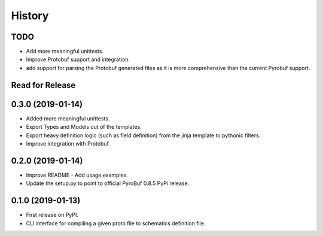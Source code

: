 =======
History
=======

TODO
----
* Add more meaningful unittests.
* Improve Protobuf support and integration.
* add support for parsing the Protobuf generated files as it is more comprehensive than the current Pyrobuf support.


Read for Release
----------------


0.3.0 (2019-01-14)
------------------

* Added more meaningful unittests.
* Export Types and Models out of the templates.
* Export heavy definition logic (such as field definition) from the jinja template to pythonic filters.
* Improve integration with Protobuf.


0.2.0 (2019-01-14)
------------------

* Improve README - Add usage examples.
* Update the setup.py to point to official PyroBuf 0.8.5 PyPi release.


0.1.0 (2019-01-13)
------------------

* First release on PyPI.
* CLI interface for compiling a given proto file to schematics definition file.
